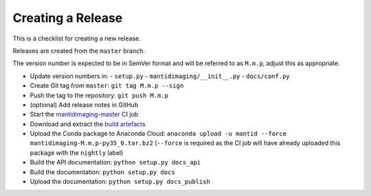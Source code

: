 Creating a Release
==================

This is a checklist for creating a new release.

Releases are created from the ``master`` branch.

The version number is expected to be in SemVer format and will be referred to as
``M.m.p``, adjust this as appropriate.

- Update version numbers in:
  - ``setup.py``
  - ``mantidimaging/__init__.py``
  - ``docs/conf.py``
- Create Git tag from ``master``: ``git tag M.m.p --sign``
- Push the tag to the repository: ``git push M.m.p``
- (optional) Add release notes in GitHub
- Start the `mantidimaging-master
  <http://builds.mantidproject.org/view/Imaging/job/mantidimaging-master/>`_
  CI job
- Download and extract the `build artefacts
  <http://builds.mantidproject.org/view/Imaging/job/mantidimaging-master/lastSuccessfulBuild/artifact/>`_
- Upload the Conda package to Anaconda Cloud: ``anaconda upload -u mantid
  --force mantidimaging-M.m.p-py35_0.tar.bz2`` (``--force`` is required as the
  CI job will have already uploaded this package with the ``nightly`` label)
- Build the API documentation: ``python setup.py docs_api``
- Build the documentation: ``python setup.py docs``
- Upload the documentation: ``python setup.py docs_publish``
